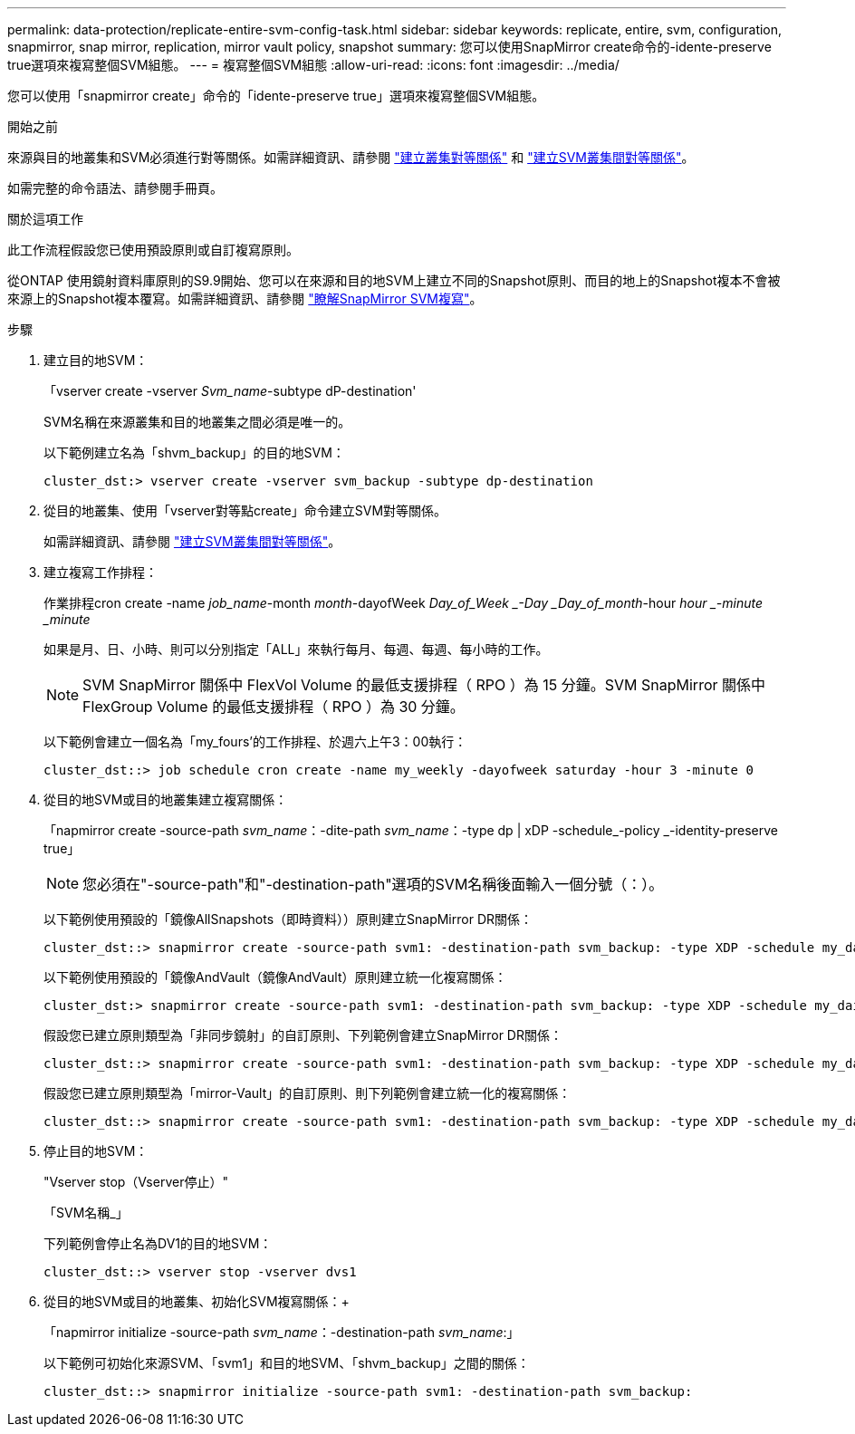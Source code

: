 ---
permalink: data-protection/replicate-entire-svm-config-task.html 
sidebar: sidebar 
keywords: replicate, entire, svm, configuration, snapmirror, snap mirror, replication, mirror vault policy, snapshot 
summary: 您可以使用SnapMirror create命令的-idente-preserve true選項來複寫整個SVM組態。 
---
= 複寫整個SVM組態
:allow-uri-read: 
:icons: font
:imagesdir: ../media/


[role="lead"]
您可以使用「snapmirror create」命令的「idente-preserve true」選項來複寫整個SVM組態。

.開始之前
來源與目的地叢集和SVM必須進行對等關係。如需詳細資訊、請參閱 link:../peering/create-cluster-relationship-93-later-task.html["建立叢集對等關係"] 和 link:../peering/create-intercluster-svm-peer-relationship-93-later-task.html["建立SVM叢集間對等關係"]。

如需完整的命令語法、請參閱手冊頁。

.關於這項工作
此工作流程假設您已使用預設原則或自訂複寫原則。

從ONTAP 使用鏡射資料庫原則的S9.9開始、您可以在來源和目的地SVM上建立不同的Snapshot原則、而目的地上的Snapshot複本不會被來源上的Snapshot複本覆寫。如需詳細資訊、請參閱 link:snapmirror-svm-replication-concept.html["瞭解SnapMirror SVM複寫"]。

.步驟
. 建立目的地SVM：
+
「vserver create -vserver _Svm_name_-subtype dP-destination'

+
SVM名稱在來源叢集和目的地叢集之間必須是唯一的。

+
以下範例建立名為「shvm_backup」的目的地SVM：

+
[listing]
----
cluster_dst:> vserver create -vserver svm_backup -subtype dp-destination
----
. 從目的地叢集、使用「vserver對等點create」命令建立SVM對等關係。
+
如需詳細資訊、請參閱 link:../peering/create-intercluster-svm-peer-relationship-93-later-task.html["建立SVM叢集間對等關係"]。

. 建立複寫工作排程：
+
作業排程cron create -name _job_name_-month _month_-dayofWeek _Day_of_Week _-Day _Day_of_month_-hour _hour _-minute _minute_

+
如果是月、日、小時、則可以分別指定「ALL」來執行每月、每週、每週、每小時的工作。

+
[NOTE]
====
SVM SnapMirror 關係中 FlexVol Volume 的最低支援排程（ RPO ）為 15 分鐘。SVM SnapMirror 關係中 FlexGroup Volume 的最低支援排程（ RPO ）為 30 分鐘。

====
+
以下範例會建立一個名為「my_fours'的工作排程、於週六上午3：00執行：

+
[listing]
----
cluster_dst::> job schedule cron create -name my_weekly -dayofweek saturday -hour 3 -minute 0
----
. 從目的地SVM或目的地叢集建立複寫關係：
+
「napmirror create -source-path _svm_name_：-dite-path _svm_name_：-type dp | xDP -schedule_-policy _-identity-preserve true」

+
[NOTE]
====
您必須在"-source-path"和"-destination-path"選項的SVM名稱後面輸入一個分號（：）。

====
+
以下範例使用預設的「鏡像AllSnapshots（即時資料））原則建立SnapMirror DR關係：

+
[listing]
----
cluster_dst::> snapmirror create -source-path svm1: -destination-path svm_backup: -type XDP -schedule my_daily -policy MirrorAllSnapshots -identity-preserve true
----
+
以下範例使用預設的「鏡像AndVault（鏡像AndVault）原則建立統一化複寫關係：

+
[listing]
----
cluster_dst:> snapmirror create -source-path svm1: -destination-path svm_backup: -type XDP -schedule my_daily -policy MirrorAndVault -identity-preserve true
----
+
假設您已建立原則類型為「非同步鏡射」的自訂原則、下列範例會建立SnapMirror DR關係：

+
[listing]
----
cluster_dst::> snapmirror create -source-path svm1: -destination-path svm_backup: -type XDP -schedule my_daily -policy my_mirrored -identity-preserve true
----
+
假設您已建立原則類型為「mirror-Vault」的自訂原則、則下列範例會建立統一化的複寫關係：

+
[listing]
----
cluster_dst::> snapmirror create -source-path svm1: -destination-path svm_backup: -type XDP -schedule my_daily -policy my_unified -identity-preserve true
----
. 停止目的地SVM：
+
"Vserver stop（Vserver停止）"

+
「SVM名稱_」

+
下列範例會停止名為DV1的目的地SVM：

+
[listing]
----
cluster_dst::> vserver stop -vserver dvs1
----
. 從目的地SVM或目的地叢集、初始化SVM複寫關係：+
+
「napmirror initialize -source-path _svm_name_：-destination-path _svm_name_:」

+
以下範例可初始化來源SVM、「svm1」和目的地SVM、「shvm_backup」之間的關係：

+
[listing]
----
cluster_dst::> snapmirror initialize -source-path svm1: -destination-path svm_backup:
----

